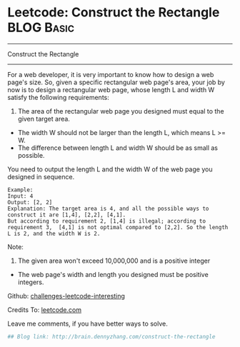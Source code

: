 * Leetcode: Construct the Rectangle                              :BLOG:Basic:
#+STARTUP: showeverything
#+OPTIONS: toc:nil \n:t ^:nil creator:nil d:nil
:PROPERTIES:
:type:     #misc
:END:
---------------------------------------------------------------------
Construct the Rectangle
---------------------------------------------------------------------
For a web developer, it is very important to know how to design a web page's size. So, given a specific rectangular web page's area, your job by now is to design a rectangular web page, whose length L and width W satisfy the following requirements:

1. The area of the rectangular web page you designed must equal to the given target area.
- The width W should not be larger than the length L, which means L >= W.
- The difference between length L and width W should be as small as possible.

You need to output the length L and the width W of the web page you designed in sequence.

#+BEGIN_EXAMPLE
Example:
Input: 4
Output: [2, 2]
Explanation: The target area is 4, and all the possible ways to construct it are [1,4], [2,2], [4,1]. 
But according to requirement 2, [1,4] is illegal; according to requirement 3,  [4,1] is not optimal compared to [2,2]. So the length L is 2, and the width W is 2.
#+END_EXAMPLE

Note:
1. The given area won't exceed 10,000,000 and is a positive integer
- The web page's width and length you designed must be positive integers.

Github: [[url-external:https://github.com/DennyZhang/challenges-leetcode-interesting/tree/master/construct-the-rectangle][challenges-leetcode-interesting]]

Credits To: [[url-external:https://leetcode.com/problems/construct-the-rectangle/description/][leetcode.com]]

Leave me comments, if you have better ways to solve.

#+BEGIN_SRC python
## Blog link: http://brain.dennyzhang.com/construct-the-rectangle

#+END_SRC
